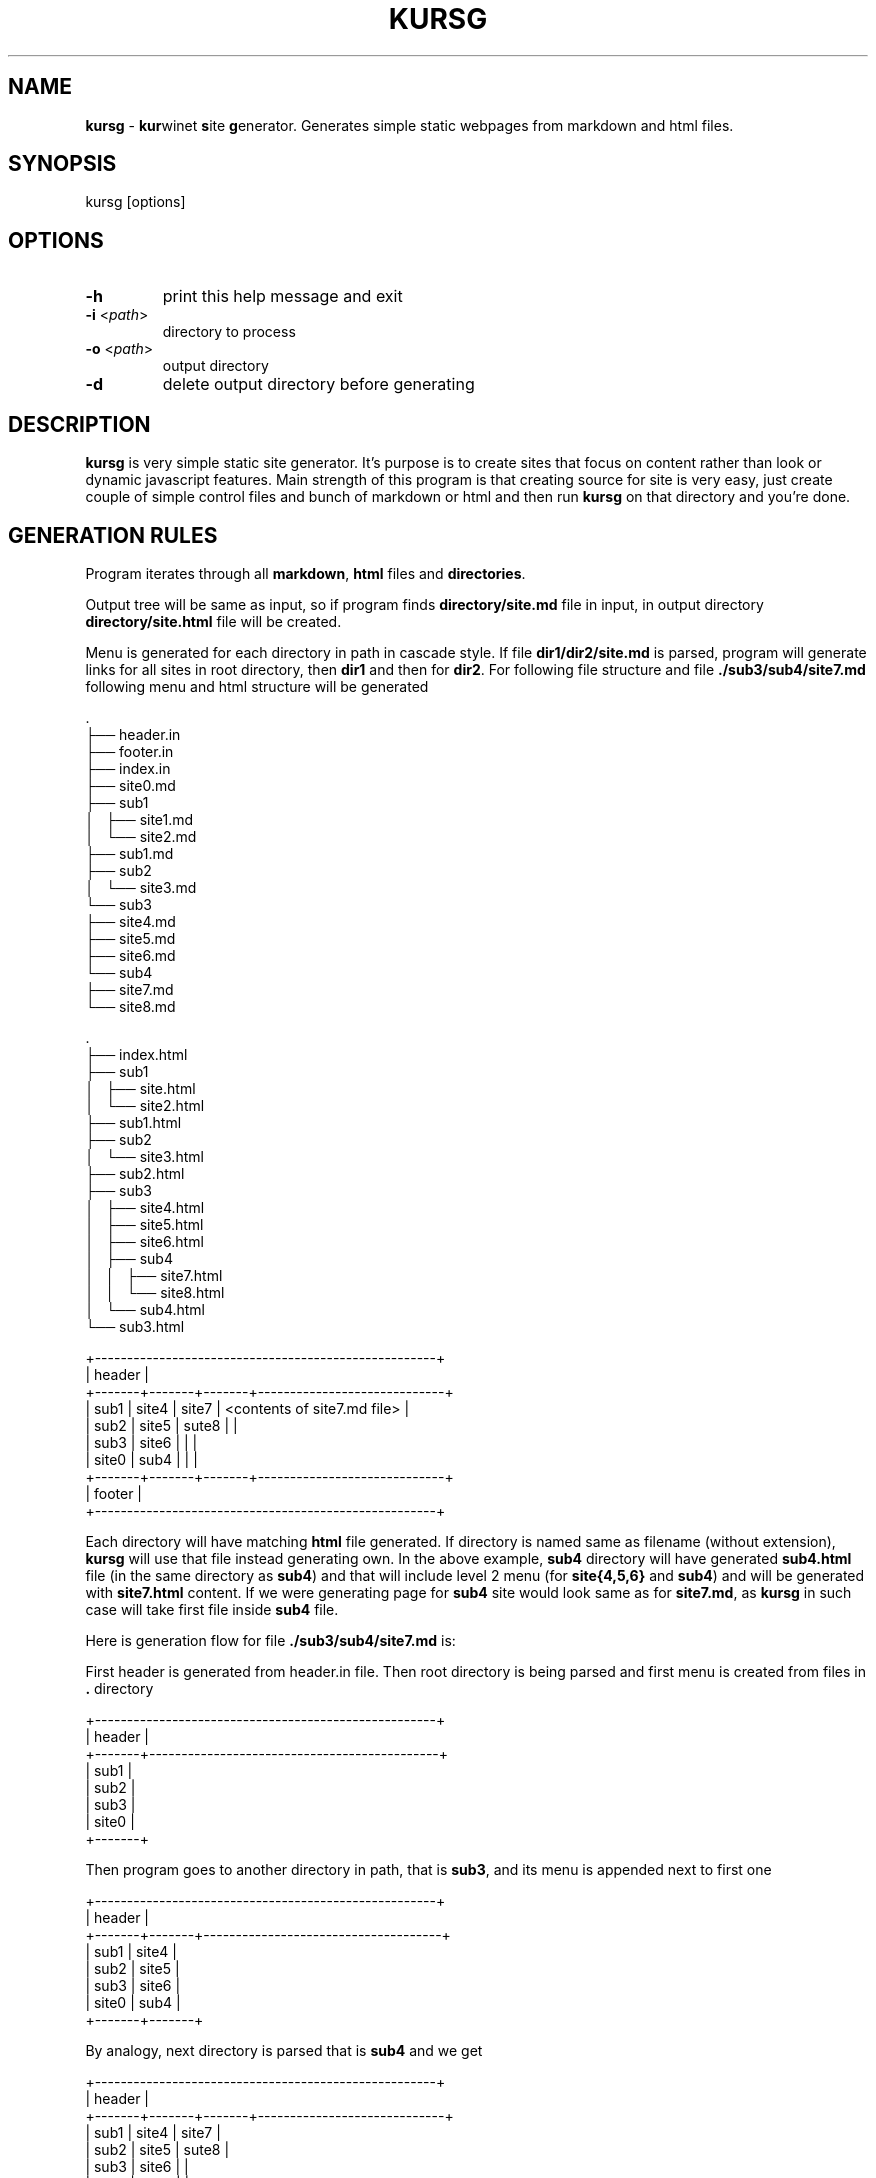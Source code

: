.TH "KURSG" "1" "18 January 2018 (v1.0.0)" "bofc.pl"

.SH NAME

\fBkursg\fR - \fBkur\fRwinet \fBs\fRite \fBg\fRenerator. Generates simple static
webpages from markdown and html files.

.SH SYNOPSIS

kursg [options]

.SH OPTIONS

.TP
\fB-h\fR
print this help message and exit

.TP
\fB-i\fR <\fIpath\fR>
directory to process

.TP
\fB-o\fR <\fIpath\fR>
output directory

.TP
\fB-d\fR
delete output directory before generating

.SH DESCRIPTION

\fBkursg\fR is very simple static site generator. It's purpose is to create
sites that focus on content rather than look or dynamic javascript features.
Main strength of this program is that creating source for site is very easy,
just create couple of simple control files and bunch of markdown or html and
then run \fBkursg\fR on that directory and you're done.

.SH "GENERATION RULES"

Program iterates through all \fBmarkdown\fR, \fBhtml\fR files and
\fBdirectories\fR.

Output tree will be same as input, so if program finds \fBdirectory/site.md\fR
file in input, in output directory \fBdirectory/site.html\fR file will be
created.

Menu is generated for each directory in path in cascade style. If file
\fBdir1/dir2/site.md\fR is parsed, program will generate links for all sites
in root directory, then \fBdir1\fR and then for \fBdir2\fR. For following
file structure and file \fB./sub3/sub4/site7.md\fR following menu and html
structure will be generated

.nf
\&.
├── header.in
├── footer.in
├── index.in
├── site0.md
├── sub1
│   ├── site1.md
│   └── site2.md
├── sub1.md
├── sub2
│   └── site3.md
└── sub3
    ├── site4.md
    ├── site5.md
    ├── site6.md
    └── sub4
        ├── site7.md
        └── site8.md
.fi

.nf
\&.
├── index.html
├── sub1
│   ├── site.html
│   └── site2.html
├── sub1.html
├── sub2
│   └── site3.html
├── sub2.html
├── sub3
│   ├── site4.html
│   ├── site5.html
│   ├── site6.html
│   ├── sub4
│   │   ├── site7.html
│   │   └── site8.html
│   └── sub4.html
└── sub3.html
.fi

.nf
+-----------------------------------------------------+
| header                                              |
+-------+-------+-------+-----------------------------+
| sub1  | site4 | site7 | <contents of site7.md file> |
| sub2  | site5 | sute8 |                             |
| sub3  | site6 |       |                             |
| site0 | sub4  |       |                             |
+-------+-------+-------+-----------------------------+
| footer                                              |
+-----------------------------------------------------+
.fi

Each directory will have matching \fBhtml\fR file generated. If directory
is named same as filename (without extension), \fBkursg\fR will use that file
instead generating own. In the above example, \fBsub4\fR directory will have
generated \fBsub4.html\fR file (in the same directory as \fBsub4\fR) and that
will include level 2 menu (for \fBsite{4,5,6}\fR and \fBsub4\fR) and will be
generated with \fBsite7.html\fR content. If we were generating page for
\fBsub4\fR site would look same as for \fBsite7.md\fR, as \fBkursg\fR in such
case will take first file inside \fBsub4\fR file.

Here is generation flow for file \fB./sub3/sub4/site7.md\fR is:

First header is generated from header.in file. Then root directory is being
parsed and first menu is created from files in \fB.\fR directory

.nf
+-----------------------------------------------------+
| header                                              |
+-------+---------------------------------------------+
| sub1  |
| sub2  |
| sub3  |
| site0 |
+-------+
.fi

Then program goes to another directory in path, that is \fBsub3\fR, and its
menu is appended next to first one

.nf
+-----------------------------------------------------+
| header                                              |
+-------+-------+-------------------------------------+
| sub1  | site4 |
| sub2  | site5 |
| sub3  | site6 |
| site0 | sub4  |
+-------+-------+
.fi

By analogy, next directory is parsed that is \fBsub4\fR and we get

.nf
+-----------------------------------------------------+
| header                                              |
+-------+-------+-------+-----------------------------+
| sub1  | site4 | site7 |
| sub2  | site5 | sute8 |
| sub3  | site6 |       |
| site0 | sub4  |       |
+-------+-------+-------+
.fi

Finally, content for \fBsub4\fR is appended. In this case this
is \fBsite7.md\fR file, as \fBsub4\fR does not have matching file

.nf
+-----------------------------------------------------+
| header                                              |
+-------+-------+-------+-----------------------------+
| sub1  | site4 | site7 | <contents of site7.md file> |
| sub2  | site5 | sute8 |                             |
| sub3  | site6 |       |                             |
| site0 | sub4  |       |                             |
+-------+-------+-------+-----------------------------+

And last but not least, footer is appended.

.SH "META FIELDS"

All \fBmarkdown\fR, \fBhtml\fR or \fB.kursg-info\fR file can contain some meta
fields to tune how to generate that file. All fields are optionally.

Since all files have different syntax, each file type need to define these
fields differently. Syntax with examples for each filetype is

\fBmarkdown\fR
.RS 4

.BI [kursg-meta]:\ #\ ( "<field-name>" :\  "<field-value>" )

[kursg-meta]: # (title: about me)
.br
[kursg-meta]: # (order: 3)

.RE

\fBhtml\fR
.RS 4

.BI <!--\ [kursg-meta: "<field-name>" ]\  "<field-value>" \ -->

<!-- [kursg-meta:title] about me -->
.br
<!-- [kursg-meta:order] 3 -->

.RE

\fB.kursg-info file\fR
.RS 4

.IB <field-name> ": " <field-value>

title: about me
.br
order: 3

.RE

\fBtitle\fR
.RS 4

Name of the entry in menu that will link to file. If this is not set, file name
will be used instead

.RE

\fBorder\fR
.RS 4

Order in which menu entry will appear in menu. Lower value means higher
priority and entry will be put earlier in <li>

.RE

\fBindex\fR (only available in \fB.kursg-info\fR file)
.RS 4

If directory has no matching file (see \fB.kursg-info\fR in \fBCONTROL FILES\fR
for more information about what is a matching file) this file will be used to
generate content when generating site for this directory. If this option is not
passed, first found file (alphabetically) will be used instead. If no files
are inside folder, only menu will be generated. File must be in the same
directory as \fB.kursg-info\fR so entry \fBfilename.md\fR is allowed by
\fBdirectory/filename.md\fR is invalid.

.RE

.SH "CONTROL FILES"

Control files are used to tune how site will be generated. Only \fBindex.in\fR
file is mandatory

\fBindex.in\fR (mandatory)
.RS 4

Mandatory file, defines most basic information like title of style Format of the
file is 'key="value"' (note there is no space between key, = and "value").
Following keys are supported

.   B in_title
.   RS 4

Site title, will be put in <title> tag in every html page

.   RE

.   B in_description
.   RS 4

Site description, will be put in <meta name="description"> tag in every html page

.   RE

.   B in_keywords
.   RS 4

Site keywords, will be put in <meta name="keywords"> tag in every html page

.   RE

.   B in_author
.   RS 4

Author of the page, will be put in <meta name="author"> tag in every html page

.   RE

.   B in_lang
.   RS 4

Site language in \fBISO 639-1\fR format (like en, pl, it, jp)

.   RE

.   B in_pygment
.   RS 4

Pygment variant (color set) to use for generated code blocks (~~~ tag in
markdown)

.   RE

.   B in_style
.   RS 4

What style to use to generate page

.   RE
.RE

\fBheader.in\fR (optional)
.RS 4

Pure html code that will be put right after <body> tag between
<div id="header"> and </div> in every generated page

.RE

\fBfooter.in\fR (optional)
.RS 4

Pure html code that will be put right before </body> tag between
<div id="footer"> and </div> in every generated page

.RE

\fB.kursg-ignore\fR (optional)
.RS 4

If this file is present, that directory and all directories down the path will
be ignored and pages won't be generated for them. Consider following directory
tree

.nf
\$.
├── d1
│   ├── .kursg-ignore
│   ├── d3
│   │   └──d4
│   └── d5
└── d2
.fi

In that example, \fBd1\fR contains \fB.kursg-ignore\fR and thus will be ignored.
But \fBd3\fR, \fBd4\fR and \fBd5\fR all contains \fB.kursg-ignore\fR in path
above then, and thus will be ignored too.

.RE

\fB.kursg-info\fR (optional)
. RS 4

Tune how to generate html for the directory if directory does not have
matching source file - that means folder exist but file with the same
name (excluding extension) does not. Consider following example

.nf
\$.
├── sub1
│   └── .kursg-info
├── sub1.md
└── sub2
    └── .kursg-info
.fi

In this example \fBsub1\fR has matching source file \fBsub1.md\fR and
\fBsub1/.kursg-info\fR file will be ignored, as all information on how to
generate access to \fBsub1\fR directory will be read from \fBsub1.md\fR file.

Check \fBMETA FIELDS\fR to see accepted fields.

.RE

\fBcustom.css\fR (optional)
.RS 4

If this file is present, it will be added to generated site after css from
\fBin_style\fR, so any css option can be overwritten or extended here

.RE

\fBstatic.in\fR (optional)
.RS 4

This is list of files or directories that should be copied into \fBstatic\fR
directory in \fBoutput\fR. Directories are copied in recursive mode. Paths
should be relative to \fBinput\fR path.

.RE 4
